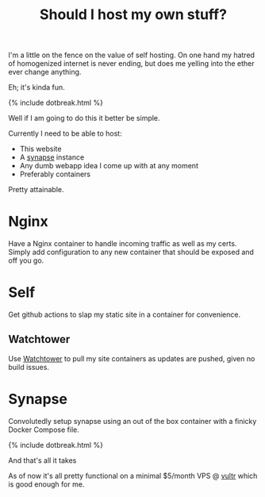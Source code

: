 #+TITLE: Should I host my own stuff?
#+ICON: yay.svg
#+STATUS: As cheaply as possible.

I'm a little on the fence on the value of self hosting. On one hand my hatred of homogenized internet is never ending, but does me yelling into the ether ever change anything.

Eh; it's kinda fun.

{% include dotbreak.html %}

Well if I am going to do this it better be simple.

Currently I need to be able to host:
- This website
- A [[https://github.com/matrix-org/synapse][synapse]] instance
- Any dumb webapp idea I come up with at any moment
- Preferably containers

Pretty attainable.

* Nginx
Have a Nginx container to handle incoming traffic as well as my certs. Simply add configuration to any new container that should be exposed and off you go.

* Self
Get github actions to slap my static site in a container for convenience.
** Watchtower
Use [[https://github.com/containrrr/watchtower][Watchtower]] to pull my site containers as updates are pushed, given no build issues. 

* Synapse
Convolutedly setup synapse using an out of the box container with a finicky Docker Compose file.

{% include dotbreak.html %}

And that's all it takes

As of now it's all pretty functional on a minimal $5/month VPS @ [[https://vultr.com][vultr]] which is good enough for me.
